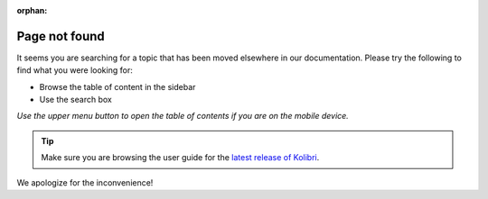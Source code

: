 :orphan:

Page not found
==============

It seems you are searching for a topic that has been moved elsewhere in our documentation. Please try the following to find what you were looking for:

* Browse the table of content in the sidebar 
* Use the search box


*Use the upper menu button to open the table of contents if you are on the mobile device.*

.. tip:: Make sure you are browsing the user guide for the `latest release of Kolibri <https://kolibri.readthedocs.io/en/latest/>`_.


We apologize for the inconvenience!